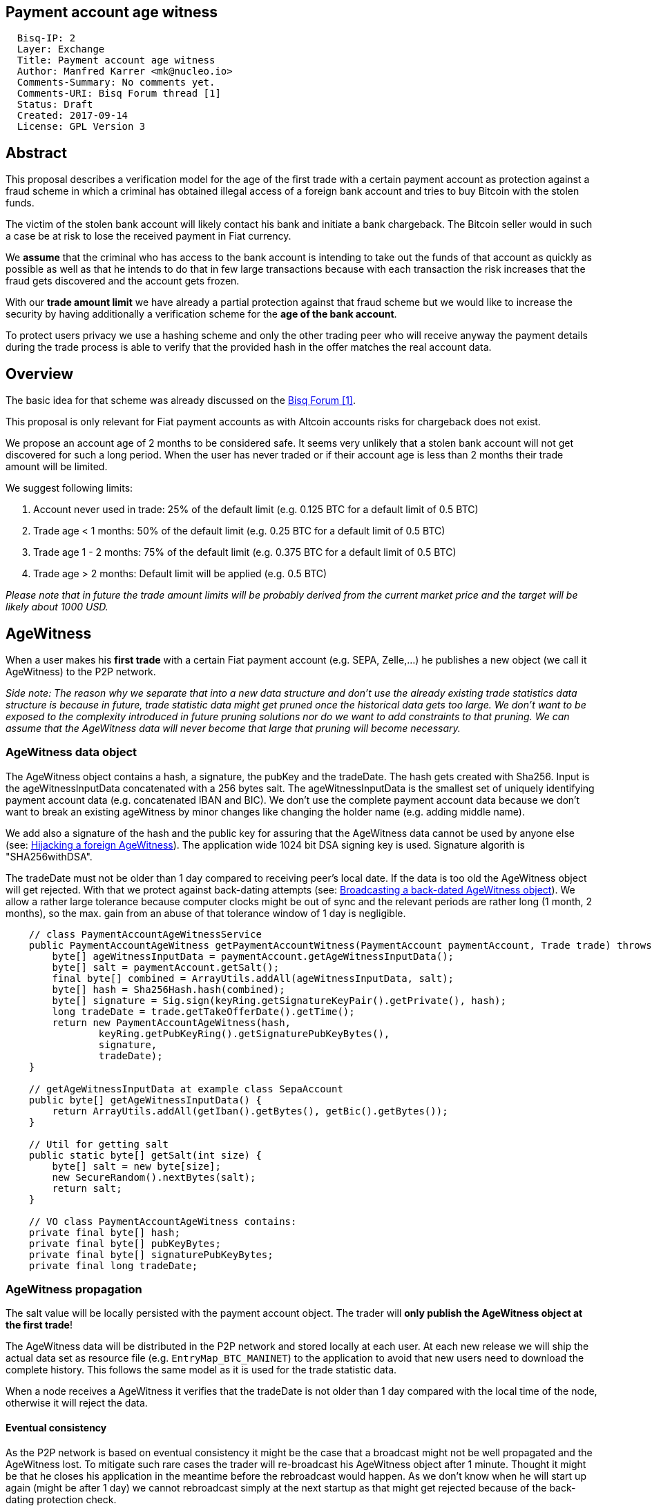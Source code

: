 == Payment account age witness
:toc:

....
  Bisq-IP: 2
  Layer: Exchange
  Title: Payment account age witness
  Author: Manfred Karrer <mk@nucleo.io>
  Comments-Summary: No comments yet.
  Comments-URI: Bisq Forum thread [1]
  Status: Draft
  Created: 2017-09-14
  License: GPL Version 3
....

== Abstract

This proposal describes a verification model for the age of the first trade with a certain payment account as protection against a fraud scheme in which a criminal has obtained illegal access of a foreign bank account and tries to buy Bitcoin with the stolen funds.

The victim of the stolen bank account will likely contact his bank and initiate a bank chargeback.
The Bitcoin seller would in such a case be at risk to lose the received payment in Fiat currency.

We *assume* that the criminal who has access to the bank account is intending to take out the funds of that account as quickly as possible as well as that he intends to do that in few large transactions because with each transaction the risk increases that the fraud gets discovered and the account gets frozen.

With our *trade amount limit* we have already a partial protection against that fraud scheme but we would like to increase the security by having additionally a verification scheme for the *age of the bank account*.

To protect users privacy we use a hashing scheme and only the other trading peer who will receive anyway the payment details during the trade process is able to verify that the provided hash in the offer matches the real account data.

== Overview

The basic idea for that scheme was already discussed on the link:https://forum.bisq.io/t/new-requirement-for-payment-accounts-with-chargeback-risk/2376/65[Bisq Forum [1\]].

This proposal is only relevant for Fiat payment accounts as with Altcoin accounts risks for chargeback does not exist.

We propose an account age of 2 months to be considered safe. It seems very unlikely that a stolen bank account will not get discovered for such a long period. When the user has never traded or if their account age is less than 2 months their trade amount will be limited.

We suggest following limits:

. Account never used in trade: 25% of the default limit (e.g. 0.125 BTC for a default limit of 0.5 BTC)
. Trade age < 1 months: 50% of the default limit (e.g. 0.25 BTC for a default limit of 0.5 BTC)
. Trade age 1 - 2 months: 75% of the default limit (e.g. 0.375 BTC for a default limit of 0.5 BTC)
. Trade age > 2 months: Default limit will be applied (e.g. 0.5 BTC)

_Please note that in future the trade amount limits will be probably derived from the current market price and the target will be likely about 1000 USD._


== AgeWitness

When a user makes his *first trade* with a certain Fiat payment account (e.g. SEPA, Zelle,...) he publishes a new object (we call it AgeWitness) to the P2P network.

_Side note:
The reason why we separate that into a new data structure and don't use the already existing trade statistics data structure is because in future, trade statistic data might get pruned once the historical data gets too large. We don't want to be exposed to the complexity introduced in future pruning solutions nor do we want to add constraints to that pruning. We can assume that the AgeWitness data will never become that large that pruning will become necessary._


=== AgeWitness data object

The AgeWitness object contains a hash, a signature, the pubKey and the tradeDate. The hash gets created with Sha256. Input is the ageWitnessInputData concatenated with a 256 bytes salt. The ageWitnessInputData is the smallest set of uniquely identifying payment account data (e.g. concatenated IBAN and BIC). We don't use the complete payment account data because we don't want to break an existing ageWitness by minor changes like changing the holder name (e.g. adding middle name).

We add also a signature of the hash and the public key for assuring that the AgeWitness data cannot be used by anyone else (see: <<hijacking>>). The application wide 1024 bit DSA signing key is used. Signature algorith is "SHA256withDSA".

The tradeDate must not be older than 1 day compared to receiving peer's local date. If the data is too old the AgeWitness object will get rejected. With that we protect against back-dating attempts (see: <<back-dating>>). We allow a rather large tolerance because computer clocks might be out of sync and the relevant periods are rather long (1 month, 2 months), so the max. gain from an abuse of that tolerance window of 1 day is negligible.

----
    // class PaymentAccountAgeWitnessService
    public PaymentAccountAgeWitness getPaymentAccountWitness(PaymentAccount paymentAccount, Trade trade) throws CryptoException {
        byte[] ageWitnessInputData = paymentAccount.getAgeWitnessInputData();
        byte[] salt = paymentAccount.getSalt();
        final byte[] combined = ArrayUtils.addAll(ageWitnessInputData, salt);
        byte[] hash = Sha256Hash.hash(combined);
        byte[] signature = Sig.sign(keyRing.getSignatureKeyPair().getPrivate(), hash);
        long tradeDate = trade.getTakeOfferDate().getTime();
        return new PaymentAccountAgeWitness(hash,
                keyRing.getPubKeyRing().getSignaturePubKeyBytes(),
                signature,
                tradeDate);
    }

    // getAgeWitnessInputData at example class SepaAccount
    public byte[] getAgeWitnessInputData() {
        return ArrayUtils.addAll(getIban().getBytes(), getBic().getBytes());
    }

    // Util for getting salt
    public static byte[] getSalt(int size) {
        byte[] salt = new byte[size];
        new SecureRandom().nextBytes(salt);
        return salt;
    }

    // VO class PaymentAccountAgeWitness contains:
    private final byte[] hash;
    private final byte[] pubKeyBytes;
    private final byte[] signaturePubKeyBytes;
    private final long tradeDate;
----


=== AgeWitness propagation

The salt value will be locally persisted with the payment account object. The trader will *only publish the AgeWitness object at the first trade*!

The AgeWitness data will be distributed in the P2P network and stored locally at each user. At each new release we will ship the actual data set as resource file (e.g. `EntryMap_BTC_MANINET`) to the application to avoid that new users need to download the complete history. This follows the same model as it is used for the trade statistic data.

When a node receives a AgeWitness it verifies that the tradeDate is not older than 1 day compared with the local time of the node, otherwise it will reject the data.


==== Eventual consistency

As the P2P network is based on eventual consistency it might be the case that a broadcast might not be well propagated and the AgeWitness lost.
To mitigate such rare cases the trader will re-broadcast his AgeWitness object after 1 minute. Thought it might be that he closes his application in the meantime before the rebroadcast would happen. As we don't know when he will start up again (might be after 1 day) we cannot rebroadcast simply at the next startup as that might get rejected because of the back-dating protection check.

To mitigate such cases the peer will not store his AgeWitness object locally before he received it from other peers, thus getting a higher confidence that the object got well propagated. When executing a trade the application checks if an AgeWitness object for the payment account already exists and if not, it will treat that new trade as the first trade and broadcast the AgeWitness with it. In the worst case his first trade did not succeed to propagate the AgeWitness but the following trade will likely succeed. We consider that an acceptable solution.


=== Offer

The maker of an offer will add the hash used in the AgeWitness object matching the offers payment account to his offer. If he has no AgeWitness yet he leaves it empty.

The age of the offer's payment account will be visually displayed in teh offerbook, as well as the trade limit.

At that stage nobody can verify if the hash is matching the real payment account. But this is not problematic because the verification will be done once someone takes the offer. A fraudulent offer would cause a failure in the take offer process.

_Side note:
Each offer contains the ID of one specific payment account (we don't support multiple accounts for the same payment method)._

=== Verification

When a trader takes an offer both users are exchanging in the trade process a signed nonce, the pubKey and the salt for the hash used in the AgeWitness. With that data the other peer can verify that the other trader is the owner of the AgeWitness data and that the hash is matching the account data used for the trade. The date can be verified as well and is used to set the permitted trade limit. Any violation of those rules would lead to a failed trade (before the deposit transaction gets created - trading fees would be lost).

As the date of both users will differ at least sightly we use a tolerance window to avoid problems with edge cases. E.g. The maker send the taker his local date and his AgeWitness. The taker can evaluate the age and the trade limit and verify if the makers offer is inside that limit. The same in the other direction, the maker verifies with the takers local date and AgeWitness his age and limit. The exchanges local dates must not be diverging further than 1 day.


== Gaming the scheme

=== Broadcasting a back-dated AgeWitness object [[back-dating]]

We need to be sure that the date of the trade in the AgeWitness object cannot be back-dated by a malicious trader. To achieve that, any node will reject AgeWitness objects which are older than 1 day. Additionally such a misbehaviour will trigger a ban on the network connection layer.


=== Hijacking a foreign AgeWitness [[hijacking]]

A more advanced fraud approach would be an attempt of hijacking someone else's AgeWitness and payment account to gain the benefit of an already aged account.

A malicious trader could make a trade with someone who has already an old account and takes the account data of that trader (it is enough to take the min. set of uniquely identifying payment account data like IBAN + BIC) to use it for an own account. That fake account can only be used for buying BTC because for selling he would not receive the Fiat money but the user from where he has "stolen" the data. Because he has traded with the peer he has his salt as well so the verification of account data + salt would not detect that fraud. To protect against such an hijacking attempt we use the signed nonce to proof ownership of the AgeWitness data. Without the private key the fraudster cannot create a signature matching the public key in the AgeWitness.


=== Self trade

Any user could make a self trade with using a second application. This does not cause any risk because he proves that he is in possession of the payment account data (IBAN, BIC) and that is all we want to proof. If the trade was done with another user or not is not relevant here.


=== Changing a foreign AgeWitness

All P2P network data is signed by the data owner (publisher) thus it is not possible for a malicious node to change foreign data.


== User interface

From a user perspective the changes are visible in the create offer screen, take offer screen, the offerbook and the payment account. The trade amount limits are reflected and feedback will be provided if the user tries to use higher amounts as his trust level permits. The user icon in the offerbook will contain an additional colored sub-icon for representing the trust level (account age).

4 different icons for the 4 states will be used:

. Account never used in trade
. Trade age < 1 months
. Trade age 1 - 2 months
. Trade age > 2 months


== Update and migration process

We don't want to disrupt the trade experience for existing traders by reducing the trade amount limit to the lowest trust level when we publish that update. Also existing offers would get rendered invalid.

We will use the version number available in the existing offers to detect offers created with older versions. We don't want to use a protocol version change because that would prevent that offers created with older versions cannot be taken by users who have updated.

To accomplish a smooth transition and don't penalize users who update they are restricted to lower trade limits (interpreted as new users) we deploy in 3 stages:

. First stage: +
We support the publishing of the AgeWitness objects for the first trade the user makes after the update. That way active traders can achieve a trust level before the next update after 2 months will be released which would contain the trade amount limitation based on account age. We deactivate the verification in the trade process as well as the display of trade limitations in the UI.

. Second stage: +
In a second update the verification and trade amount limitation as well as the display of the trade limitations in the UI will be be activated. This update will be deployed 2 months after the first release (or later).

. Third stage: +
After another 2 months the next update will also apply the rules to old offers. It can be considered that offer which have not been taken after 4 months likely don't get taken ever. Those offers cannot be taken anymore from users running the new version. We need to apply that hard cut, otherwise it would be an attack vector to use an old software version to circumvent the new rules.

_Implementation detail: +
The trade amount limit is part of the OfferPayload so it is flexible with changes in updates and the value at offer creation time will be taken for both traders even if the hard coded value would have changed in an update and one of the traders have not updated yet. With our new rules for trade amount limit based on account age we need to make sure we stay flexible in future updates with changed parameters as well. We suggest to add the percentage values for trade amount reduction and the account age values for determining trust level upgrades to the offer payload as well._


== Non goals

The scheme could be used for providing more information like number of trades and accumulated trade amount as discussed in the link:https://forum.bisq.io/t/payment-account-age-based-trade-amount-limits/2948[Forum thread [1\]]. We don't consider that this would add extra security to the model because a stolen bank account scammer could do several trades and it does not give much of additional protection but decreases privacy of the traders.

== References

link:https://forum.bisq.io/t/payment-account-age-based-trade-amount-limits/2948[[1\] Forum thread]
